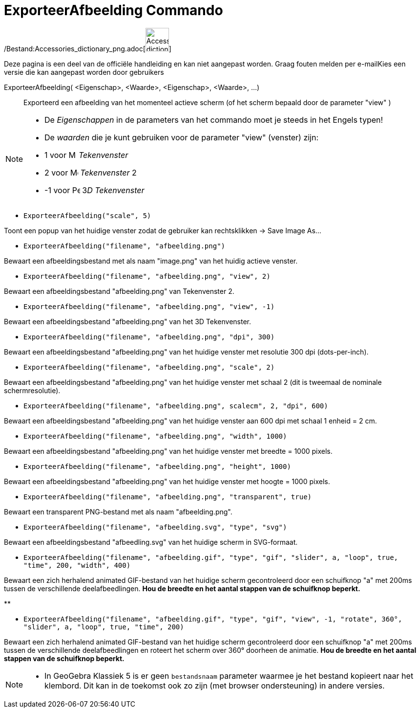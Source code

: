 = ExporteerAfbeelding Commando
ifdef::env-github[:imagesdir: /nl/modules/ROOT/assets/images]

/Bestand:Accessories_dictionary_png.adoc[image:48px-Accessories_dictionary.png[Accessories
dictionary.png,width=48,height=48]]

Deze pagina is een deel van de officiële handleiding en kan niet aangepast worden. Graag fouten melden per
e-mail[.mw-selflink .selflink]##Kies een versie die kan aangepast worden door gebruikers##

ExporteerAfbeelding( <Eigenschap>, <Waarde>, <Eigenschap>, <Waarde>, ...)::
  Exporteerd een afbeelding van het momenteel actieve scherm (of het scherm bepaald door de parameter "view" )

[NOTE]
====

* De _Eigenschappen_ in de parameters van het commando moet je steeds in het Engels typen!
* De _waarden_ die je kunt gebruiken voor de parameter "view" (venster) zijn:

* 1 voor image:16px-Menu_view_graphics.svg.png[Menu view graphics.svg,width=16,height=16] _Tekenvenster_
* 2 voor image:16px-Menu_view_graphics2.svg.png[Menu view graphics2.svg,width=16,height=16] _Tekenvenster_ 2
* -1 voor image:16px-Perspectives_algebra_3Dgraphics.svg.png[Perspectives algebra 3Dgraphics.svg,width=16,height=16]
3__D Tekenvenster__

====

[EXAMPLE]
====

* `++ExporteerAfbeelding("scale", 5)++`

Toont een popup van het huidige venster zodat de gebruiker kan rechtsklikken -> Save Image As...

* `++ExporteerAfbeelding("filename", "afbeelding.png")++`

Bewaart een afbeeldingsbestand met als naam "image.png" van het huidig actieve venster.

* `++ExporteerAfbeelding("filename", "afbeelding.png", "view", 2)++`

Bewaart een afbeeldingsbestand "afbeelding.png" van Tekenvenster 2.

* `++ExporteerAfbeelding("filename", "afbeelding.png", "view", -1)++`

Bewaart een afbeeldingsbestand "afbeelding.png" van het 3D Tekenvenster.

* `++ExporteerAfbeelding("filename", "afbeelding.png", "dpi", 300)++`

Bewaart een afbeeldingsbestand "afbeelding.png" van het huidige venster met resolutie 300 dpi (dots-per-inch).

* `++ExporteerAfbeelding("filename", "afbeelding.png", "scale", 2)++`

Bewaart een afbeeldingsbestand "afbeelding.png" van het huidige venster met schaal 2 (dit is tweemaal de nominale
schermresolutie).

* `++ExporteerAfbeelding("filename", "afbeelding.png", scalecm", 2, "dpi", 600)++`

Bewaart een afbeeldingsbestand "afbeelding.png" van het huidige venster aan 600 dpi met schaal 1 enheid = 2 cm.

* `++ExporteerAfbeelding("filename", "afbeelding.png", "width", 1000)++`

Bewaart een afbeeldingsbestand "afbeelding.png" van het huidige venster met breedte = 1000 pixels.

* `++ExporteerAfbeelding("filename", "afbeelding.png", "height", 1000)++`

Bewaart een afbeeldingsbestand "afbeelding.png" van het huidige venster met hoogte = 1000 pixels.

* `++ExporteerAfbeelding("filename", "afbeelding.png", "transparent", true)++`

Bewaart een transparent PNG-bestand met als naam "afbeelding.png".

* `++ExporteerAfbeelding("filename", "afbeelding.svg", "type", "svg")++`

Bewaart een afbeeldingsbestand "afbeedling.svg" van het huidige scherm in SVG-formaat.

* `++ExporteerAfbeelding("filename", "afbeelding.gif", "type", "gif", "slider", a, "loop", true, "time", 200, "width", 400)++`

Bewaart een zich herhalend animated GIF-bestand van het huidige scherm gecontroleerd door een schuifknop "a" met 200ms
tussen de verschillende deelafbeedlingen. *Hou de breedte en het aantal stappen van de schuifknop beperkt.*

**

* `++ExporteerAfbeelding("filename", "afbeelding.gif", "type", "gif", "view", -1, "rotate", 360°, "slider", a, "loop", true, "time", 200)++`

Bewaart een zich herhalend animated GIF-bestand van het huidige scherm gecontroleerd door een schuifknop "a" met 200ms
tussen de verschillende deelafbeedlingen en roteert het scherm over 360° doorheen de animatie. *Hou de breedte en het
aantal stappen van de schuifknop beperkt.*

====

[NOTE]
====

* In GeoGebra Klassiek 5 is er geen `++bestandsnaam++` parameter waarmee je het bestand kopieert naar het klembord. Dit
kan in de toekomst ook zo zijn (met browser ondersteuning) in andere versies.

====
